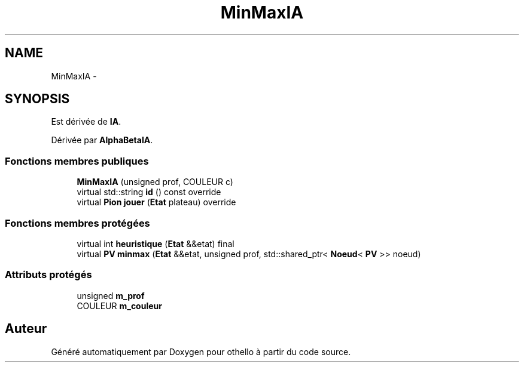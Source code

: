 .TH "MinMaxIA" 3 "Dimanche 23 Avril 2017" "othello" \" -*- nroff -*-
.ad l
.nh
.SH NAME
MinMaxIA \- 
.SH SYNOPSIS
.br
.PP
.PP
Est dérivée de \fBIA\fP\&.
.PP
Dérivée par \fBAlphaBetaIA\fP\&.
.SS "Fonctions membres publiques"

.in +1c
.ti -1c
.RI "\fBMinMaxIA\fP (unsigned prof, COULEUR c)"
.br
.ti -1c
.RI "virtual std::string \fBid\fP () const override"
.br
.ti -1c
.RI "virtual \fBPion\fP \fBjouer\fP (\fBEtat\fP plateau) override"
.br
.in -1c
.SS "Fonctions membres protégées"

.in +1c
.ti -1c
.RI "virtual int \fBheuristique\fP (\fBEtat\fP &&etat) final"
.br
.ti -1c
.RI "virtual \fBPV\fP \fBminmax\fP (\fBEtat\fP &&etat, unsigned prof, std::shared_ptr< \fBNoeud\fP< \fBPV\fP >> noeud)"
.br
.in -1c
.SS "Attributs protégés"

.in +1c
.ti -1c
.RI "unsigned \fBm_prof\fP"
.br
.ti -1c
.RI "COULEUR \fBm_couleur\fP"
.br
.in -1c

.SH "Auteur"
.PP 
Généré automatiquement par Doxygen pour othello à partir du code source\&.
